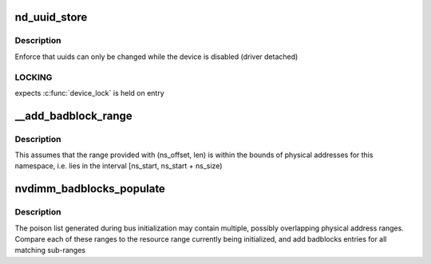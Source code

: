 .. -*- coding: utf-8; mode: rst -*-
.. src-file: drivers/nvdimm/core.c

.. _`nd_uuid_store`:

nd_uuid_store
=============

.. c:function:: int nd_uuid_store(struct device *dev, u8 **uuid_out, const char *buf, size_t len)

    common implementation for writing 'uuid' sysfs attributes

    :param struct device \*dev:
        container device for the uuid property

    :param u8 \*\*uuid_out:
        uuid buffer to replace

    :param const char \*buf:
        raw sysfs buffer to parse

    :param size_t len:
        *undescribed*

.. _`nd_uuid_store.description`:

Description
-----------

Enforce that uuids can only be changed while the device is disabled
(driver detached)

.. _`nd_uuid_store.locking`:

LOCKING
-------

expects \ :c:func:`device_lock`\  is held on entry

.. _`__add_badblock_range`:

__add_badblock_range
====================

.. c:function:: void __add_badblock_range(struct badblocks *bb, u64 ns_offset, u64 len)

    Convert a physical address range to bad sectors

    :param struct badblocks \*bb:
        badblocks instance to populate

    :param u64 ns_offset:
        namespace offset where the error range begins (in bytes)

    :param u64 len:
        number of bytes of poison to be added

.. _`__add_badblock_range.description`:

Description
-----------

This assumes that the range provided with (ns_offset, len) is within
the bounds of physical addresses for this namespace, i.e. lies in the
interval [ns_start, ns_start + ns_size)

.. _`nvdimm_badblocks_populate`:

nvdimm_badblocks_populate
=========================

.. c:function:: void nvdimm_badblocks_populate(struct nd_region *nd_region, struct badblocks *bb, const struct resource *res)

    Convert a list of poison ranges to badblocks

    :param struct nd_region \*nd_region:
        *undescribed*

    :param struct badblocks \*bb:
        badblocks instance to populate

    :param const struct resource \*res:
        resource range to consider

.. _`nvdimm_badblocks_populate.description`:

Description
-----------

The poison list generated during bus initialization may contain
multiple, possibly overlapping physical address ranges.  Compare each
of these ranges to the resource range currently being initialized,
and add badblocks entries for all matching sub-ranges

.. This file was automatic generated / don't edit.

